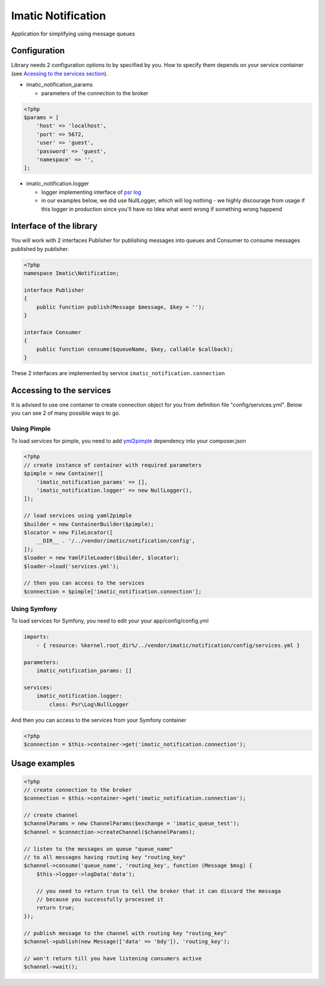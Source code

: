 Imatic Notification
*******************

Application for simplifying using message queues

Configuration
=============

Library needs 2 configuration options to by specified by you. How to specify them depends on your service container (see `Acessing to the services section`_).

* imatic_notification_params

  * parameters of the connection to the broker

.. sourcecode:: php

   <?php
   $params = [
       'host' => 'localhost',
       'port' => 5672,
       'user' => 'guest',
       'password' => 'guest',
       'namespace' => '',
   ];


* imatic_notification.logger

  * logger implementing interface of `psr log`_
  * in our examples below, we did use NullLogger, which will log nothing - we highly discourage from usage if this logger in production since you'll have no Idea what went wrong if something wrong happend

Interface of the library
========================

You will work with 2 interfaces Publisher for publishing messages into queues and Consumer to consume messages published by publisher.

.. sourcecode:: php

   <?php
   namespace Imatic\Notification;

   interface Publisher
   {
       public function publish(Message $message, $key = '');
   }

   interface Consumer
   {
       public function consume($queueName, $key, callable $callback);
   }

These 2 interfaces are implemented by service ``imatic_notification.connection``

.. _`Acessing to the services section`:

Accessing to the services
=========================

It is advised to use one container to create connection object for you from definition file "config/services.yml". Below you can see 2 of many possible ways to go.

Using Pimple
------------

To load services for pimple, you need to add yml2pimple_ dependency into your composer.json

.. sourcecode:: php

   <?php
   // create instance of container with required parameters
   $pimple = new Container([
       'imatic_notification_params' => [],
       'imatic_notification.logger' => new NullLogger(),
   ]);

   // load services using yaml2pimple
   $builder = new ContainerBuilder($pimple);
   $locator = new FileLocator([
       __DIR__ . '/../vendor/imatic/notification/config',
   ]);
   $loader = new YamlFileLoader($builder, $locator);
   $loader->load('services.yml');

   // then you can access to the services
   $connection = $pimple['imatic_notification.connection'];

Using Symfony
-------------

To load services for Symfony, you need to edit your your app/config/config.yml

.. sourcecode:: yaml

   imports:
       - { resource: %kernel.root_dir%/../vendor/imatic/notification/config/services.yml }

   parameters:
       imatic_notification_params: []

   services:
       imatic_notification.logger:
           class: Psr\Log\NullLogger

And then you can access to the services from your Symfony container

.. sourcecode:: php

   <?php
   $connection = $this->container->get('imatic_notification.connection');

Usage examples
==============

.. sourcecode:: php

   <?php
   // create connection to the broker
   $connection = $this->container->get('imatic_notification.connection');

   // create channel
   $channelParams = new ChannelParams($exchange = 'imatic_queue_test');
   $channel = $connection->createChannel($channelParams);

   // listen to the messages on queue "queue_name"
   // to all messages having routing key "routing_key"
   $channel->consume('queue_name', 'routing_key', function (Message $msg) {
       $this->logger->logData('data');

       // you need to return true to tell the broker that it can discard the messaga
       // because you successfully processed it
       return true;
   });

   // publish message to the channel with routing key "routing_key"
   $channel->publish(new Message(['data' => 'bdy']), 'routing_key');

   // won't return till you have listening consumers active
   $channel->wait();

.. _yml2pimple: https://github.com/gonzalo123/yml2pimple
.. _`psr log`: https://github.com/php-fig/log/tree/master


